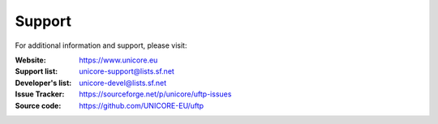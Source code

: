 .. _support:

|support-img| Support
=====================

.. |support-img| image:: _static/support.png
	:height: 32px
	:align: middle

For additional information and support, please visit:

:|unicore-img| Website: https://www.unicore.eu

:|email-img| Support list: unicore-support@lists.sf.net

:|email-img| Developer's list: unicore-devel@lists.sf.net

:|ticket-img| Issue Tracker: https://sourceforge.net/p/unicore/uftp-issues

:|source-code-img| Source code: https://github.com/UNICORE-EU/uftp


.. |unicore-img| image:: _static/logo-unicore.png
	:height: 24px
	
.. |email-img| image:: _static/email.png
	:height: 24px
	:align: middle

.. |ticket-img| image:: _static/ticket.png
	:height: 24px
	:align: middle

.. |source-code-img| image:: _static/source-code.png
	:height: 24px
	:align: middle

